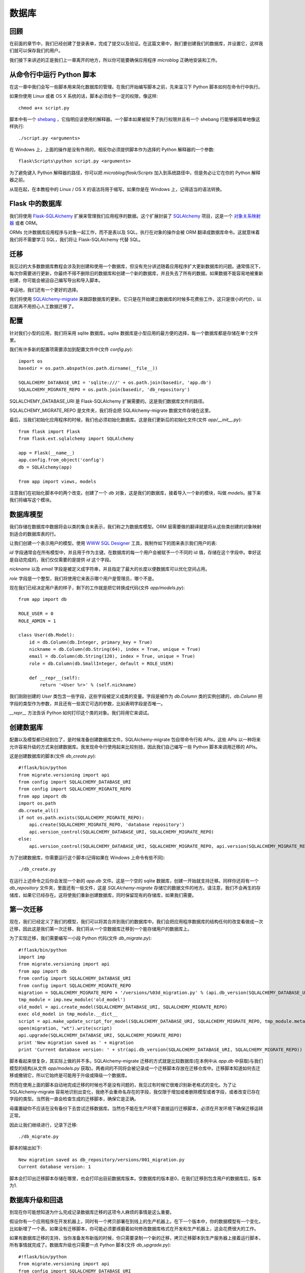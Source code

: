 .. _database:

数据库
========


回顾
------

在前面的章节中，我们已经创建了登录表单，完成了提交以及验证。在这篇文章中，我们要创建我们的数据库，并设置它，这样我们就可以保存我们的用户。

我们接下来讲述的正是我们上一章离开的地方，所以你可能要确保应用程序 *microblog* 正确地安装和工作。


从命令行中运行 Python 脚本
----------------------------

在这一章中我们会写一些脚本用来简化数据库的管理。在我们开始编写脚本之前，先来温习下 Python 脚本如何在命令行中执行。

如果你使用 Linux 或者 OS X 系统的话，脚本必须给予一定的权限，像这样::

	chmod a+x script.py

脚本中有一个 `shebang <http://en.wikipedia.org/wiki/Shebang_(Unix)>`_ ，它指明应该使用的解释器。一个脚本如果被赋予了执行权限并且有一个 shebang 行能够被简单地像这样执行::

	./script.py <arguments>

在 Windows 上，上面的操作是没有作用的，相反你必须提供脚本作为选择的 Python 解释器的一个参数::

	flask\Scripts\python script.py <arguments>

为了避免键入 Python 解释器的路径，你可以把 *microblog/flask/Scripts* 加入到系统路径中，但是务必让它在你的 Python 解释器之前。

从现在起，在本教程中的 Linux / OS X 的语法将用于缩写。如果你是在 Windows 上，记得适当的语法转换。


Flask 中的数据库
-------------------

我们将使用 `Flask-SQLAlchemy <http://packages.python.org/Flask-SQLAlchemy>`_ 扩展来管理我们应用程序的数据。这个扩展封装了 `SQLAlchemy  <http://www.sqlalchemy.org/>`_ 项目，这是一个 `对象关系映射器 <http://en.wikipedia.org/wiki/Object-relational_mapping>`_ 或者 ORM。

ORMs 允许数据库应用程序与对象一起工作，而不是表以及 SQL。执行在对象的操作会被 ORM 翻译成数据库命令。这就意味着我们将不需要学习 SQL，我们将让 Flask-SQLAlchemy 代替 SQL。


迁移
--------

我见过的大多数数据库教程会涉及到创建和使用一个数据库，但没有充分讲述随着应用程序扩大更新数据库的问题。通常情况下，每次你需要进行更新，你最终不得不删除旧的数据库和创建一个新的数据库，并且失去了所有的数据。如果数据不能容易地被重新创建，你可能会被迫自己编写导出和导入脚本。

幸运地，我们还有一个更好的选择。

我们将使用 `SQLAlchemy-migrate <http://code.google.com/p/sqlalchemy-migrate>`_ 来跟踪数据库的更新。它只是在开始建立数据库的时候多花费些工作，这只是很小的代价，以后就再不用担心人工数据迁移了。


配置
--------

针对我们小型的应用，我们将采用 sqlite 数据库。sqlite 数据库是小型应用的最方便的选择，每一个数据库都是存储在单个文件里。

我们有许多新的配置项需要添加到配置文件中(文件 *config.py*)::

	import os
	basedir = os.path.abspath(os.path.dirname(__file__))

	SQLALCHEMY_DATABASE_URI = 'sqlite:///' + os.path.join(basedir, 'app.db')
	SQLALCHEMY_MIGRATE_REPO = os.path.join(basedir, 'db_repository')

SQLALCHEMY_DATABASE_URI 是 Flask-SQLAlchemy 扩展需要的。这是我们数据库文件的路径。

SQLALCHEMY_MIGRATE_REPO 是文件夹，我们将会把 SQLAlchemy-migrate 数据文件存储在这里。

最后，当我们初始化应用程序的时候，我们也必须初始化数据库。这是我们更新后的初始化文件(文件 *app/__init__.py*)::

	from flask import Flask
	from flask.ext.sqlalchemy import SQLAlchemy

	app = Flask(__name__)
	app.config.from_object('config')
	db = SQLAlchemy(app)

	from app import views, models

注意我们在初始化脚本中的两个改变。创建了一个 *db* 对象，这是我们的数据库，接着导入一个新的模块，叫做 *models*。接下来我们将编写这个模块。


数据库模型
-----------

我们存储在数据库中数据将会以类的集合来表示，我们称之为数据库模型。ORM 层需要做的翻译就是将从这些类创建的对象映射到适合的数据库表的行。

让我们创建一个表示用户的模型。使用 `WWW SQL Designer <http://ondras.zarovi.cz/sql/demo>`_ 工具，我制作如下的图来表示我们用户的表:

.. image:: images/2.png

*id* 字段通常会在所有模型中，并且用于作为主键。在数据库的每一个用户会被赋予一个不同的 id 值，存储在这个字段中。幸好这是自动完成的，我们仅仅需要的是提供 *id* 这个字段。

*nickname* 以及 *email* 字段是被定义成字符串，并且指定了最大的长度以便数据库可以优化空间占用。

*role* 字段是一个整型，我们将使用它来表示哪个用户是管理员，哪个不是。

现在我们已经决定用户表的样子，剩下的工作就是把它转换成代码(文件 *app/models.py*)::

	from app import db

	ROLE_USER = 0
	ROLE_ADMIN = 1

	class User(db.Model):
	    id = db.Column(db.Integer, primary_key = True)
	    nickname = db.Column(db.String(64), index = True, unique = True)
	    email = db.Column(db.String(120), index = True, unique = True)
	    role = db.Column(db.SmallInteger, default = ROLE_USER)

	    def __repr__(self):
	        return '<User %r>' % (self.nickname)

我们刚刚创建的 *User* 类包含一些字段，这些字段被定义成类的变量。字段是被作为 *db.Column* 类的实例创建的，*db.Column* 把字段的类型作为参数，并且还有一些其它可选的参数，比如表明字段是否唯一。

*__repr__* 方法告诉 Python 如何打印这个类的对象。我们将用它来调试。


创建数据库
--------------

配置以及模型都已经到位了，是时候准备创建数据库文件。SQLAlchemy-migrate 包自带命令行和 APIs，这些 APIs 以一种将来允许容易升级的方式来创建数据库。我发现命令行使用起来比较别扭，因此我们自己编写一些 Python 脚本来调用迁移的 APIs。

这是创建数据库的脚本(文件 *db_create.py*)::

    #!flask/bin/python
    from migrate.versioning import api
    from config import SQLALCHEMY_DATABASE_URI
    from config import SQLALCHEMY_MIGRATE_REPO
    from app import db
    import os.path
    db.create_all()
    if not os.path.exists(SQLALCHEMY_MIGRATE_REPO):
        api.create(SQLALCHEMY_MIGRATE_REPO, 'database repository')
        api.version_control(SQLALCHEMY_DATABASE_URI, SQLALCHEMY_MIGRATE_REPO)
    else:
        api.version_control(SQLALCHEMY_DATABASE_URI, SQLALCHEMY_MIGRATE_REPO, api.version(SQLALCHEMY_MIGRATE_REPO))

为了创建数据库，你需要运行这个脚本(记得如果在 Windows 上命令有些不同)::

    ./db_create.py

在运行上述命令之后你会发现一个新的 *app.db* 文件。这是一个空的 sqlite 数据库，创建一开始就支持迁移。同样你还将有一个 *db_repository* 文件夹，里面还有一些文件，这是 *SQLAlchemy-migrate* 存储它的数据文件的地方。请注意，我们不会再生的存储库，如果它已经存在。这将使我们重新创建数据库，同时保留现有的存储库，如果我们需要。


第一次迁移
-------------

现在，我们已经定义了我们的模型，我们可以将其合并到我们的数据库中。我们会把应用程序数据库的结构任何的改变看做成一次迁移，因此这是我们第一次迁移，我们将从一个空数据库迁移到一个能存储用户的数据库上。

为了实现迁移，我们需要编写一小段 Python 代码(文件 *db_migrate.py*)::

    #!flask/bin/python
    import imp
    from migrate.versioning import api
    from app import db
    from config import SQLALCHEMY_DATABASE_URI
    from config import SQLALCHEMY_MIGRATE_REPO
    migration = SQLALCHEMY_MIGRATE_REPO + '/versions/%03d_migration.py' % (api.db_version(SQLALCHEMY_DATABASE_URI, SQLALCHEMY_MIGRATE_REPO) + 1)
    tmp_module = imp.new_module('old_model')
    old_model = api.create_model(SQLALCHEMY_DATABASE_URI, SQLALCHEMY_MIGRATE_REPO)
    exec old_model in tmp_module.__dict__
    script = api.make_update_script_for_model(SQLALCHEMY_DATABASE_URI, SQLALCHEMY_MIGRATE_REPO, tmp_module.meta, db.metadata)
    open(migration, "wt").write(script)
    api.upgrade(SQLALCHEMY_DATABASE_URI, SQLALCHEMY_MIGRATE_REPO)
    print 'New migration saved as ' + migration
    print 'Current database version: ' + str(api.db_version(SQLALCHEMY_DATABASE_URI, SQLALCHEMY_MIGRATE_REPO))

脚本看起来很复杂，其实际上做的并不多。SQLAlchemy-migrate 迁移的方式就是比较数据库(在本例中从 *app.db* 中获取)与我们模型的结构(从文件 *app/models.py* 获取)。两者间的不同将会被记录成一个迁移脚本存放在迁移仓库中。迁移脚本知道如何去迁移或撤销它，所以它始终是可能用于升级或降级一个数据库。

然而在使用上面的脚本自动地完成迁移的时候也不是没有问题的，我见过有时候它很难识别新老格式的变化。为了让 SQLAlchemy-migrate 容易地识别出变化，我绝不会重命名存在的字段，我仅限于增加或者删除模型或者字段，或者改变已存在字段的类型。当然我一直会检查生成的迁移脚本，确保它是正确。

毋庸置疑你不应该在没有备份下去尝试迁移数据库。当然也不能在生产环境下直接运行迁移脚本，必须在开发环境下确保迁移运转正常。

因此让我们继续进行，记录下迁移::

    ./db_migrate.py

脚本的输出如下::

    New migration saved as db_repository/versions/001_migration.py
    Current database version: 1

脚本会打印出迁移脚本存储在哪里，也会打印出目前数据库版本。空数据库的版本是0，在我们迁移到包含用户的数据库后，版本为1.


数据库升级和回退
------------------

到现在你可能想知道为什么完成记录数据库迁移的这项令人麻烦的事情是这么重要。

假设你有一个应用程序在开发机器上，同时有一个拷贝部署在到线上的生产机器上。在下一个版本中，你的数据模型有一个变化，比如新增了一个表。如果没有迁移脚本，你可能必须要琢磨着如何修改数据库格式在开发和生产机器上，这会花费很大的工作。

如果有数据库迁移的支持，当你准备发布新版的时候，你只需要录制一个新的迁移，拷贝迁移脚本到生产服务器上接着运行脚本，所有事情就完成了。数据库升级也只需要一点 Python 脚本(文件 *db_upgrade.py*)::

    #!flask/bin/python
    from migrate.versioning import api
    from config import SQLALCHEMY_DATABASE_URI
    from config import SQLALCHEMY_MIGRATE_REPO
    api.upgrade(SQLALCHEMY_DATABASE_URI, SQLALCHEMY_MIGRATE_REPO)
    print 'Current database version: ' + str(api.db_version(SQLALCHEMY_DATABASE_URI, SQLALCHEMY_MIGRATE_REPO))

当你运行上述脚本的时候，数据库将会升级到最新版本。

通常情况下，没有必要把数据库降低到旧版本，但是，SQLAlchemy-migrate 支持这么做(文件 *db_downgrade.py*)::

    #!flask/bin/python
    from migrate.versioning import api
    from config import SQLALCHEMY_DATABASE_URI
    from config import SQLALCHEMY_MIGRATE_REPO
    v = api.db_version(SQLALCHEMY_DATABASE_URI, SQLALCHEMY_MIGRATE_REPO)
    api.downgrade(SQLALCHEMY_DATABASE_URI, SQLALCHEMY_MIGRATE_REPO, v - 1)
    print 'Current database version: ' + str(api.db_version(SQLALCHEMY_DATABASE_URI, SQLALCHEMY_MIGRATE_REPO))

这个脚本会回退数据库一个版本。你可以运行多次来回退多个版本。


数据库关系
---------------

关系型数据可以很好的存储数据项之间的关系。考虑一个用户写了一篇 blog 的例子。在 *users* 表中有一条用户的数据，在 *posts* 表中有一条 blog 数据。记录是谁写了这篇 blog 的最有效的方式就是连接这两条相关的数据项。

一旦在用户和文章(post)的联系被建立，有两种类型的查询是我们可能需要使用的。最常用的查询就是查询 blog 的作者。复杂一点的查询就是一个用户的所有的 blog。Flask-SQLAlchemy 将会帮助我们完成这两种查询。

让我们扩展数据库以便存储 blog。为此我们回到数据库设计工具并且创建一个 *posts* 表。

.. image:: images/3.png

我们的 *posts* 表中有必须得 *id* 字段，以及 blog 的 *body* 以及一个 *timestamp*。这里没有多少新东西。只是对 *user_id* 字段需要解释下。

我们说过想要连接用户和他们写的 blog。方式就是通过在 *posts* 增加一个字段，这个字段包含了编写 blog 的用户的 *id*。这个 *id* 称为一个外键。我们的数据库设计工具把外键显示成一个连线，这根连线连接于 *users* 表中的 *id* 与 *posts* 表中的 *user_id*。这种关系称为一对多，一个用户编写多篇 blog。

让我们修改模型以反映这些变化(*app/models.py*)::

    from app import db

    ROLE_USER = 0
    ROLE_ADMIN = 1

    class User(db.Model):
        id = db.Column(db.Integer, primary_key = True)
        nickname = db.Column(db.String(64), unique = True)
        email = db.Column(db.String(120), unique = True)
        role = db.Column(db.SmallInteger, default = ROLE_USER)
        posts = db.relationship('Post', backref = 'author', lazy = 'dynamic')

        def __repr__(self):
            return '<User %r>' % (self.nickname)

    class Post(db.Model):
        id = db.Column(db.Integer, primary_key = True)
        body = db.Column(db.String(140))
        timestamp = db.Column(db.DateTime)
        user_id = db.Column(db.Integer, db.ForeignKey('user.id'))

        def __repr__(self):
            return '<Post %r>' % (self.body)

我们添加了一个 *Post* 类，这是用来表示用户编写的 blog。在 *Post* 类中的 *user_id* 字段初始化成外键，因此 Flask-SQLAlchemy 知道这个字段是连接到用户上。

值得注意的是我们已经在 *User* 类中添加一个新的字段称为 *posts*，它是被构建成一个 *db.relationship* 字段。这并不是一个实际的数据库字段，因此是不会出现在上面的图中。对于一个一对多的关系，*db.relationship* 字段通常是定义在“一”这一边。在这种关系下，我们得到一个 *user.posts* 成员，它给出一个用户所有的 blog。不用担心很多细节不知道什么意思，以后我们会不断地看到例子。

首先还是来运行迁移脚本::

    ./db_migrate.py

输出::

    New migration saved as db_repository/versions/002_migration.py
    Current database version: 2


编程时间
------------

首先创建一个新用户::

    >>> u = models.User(nickname='john', email='john@email.com', role=models.ROLE_USER)
    >>> db.session.add(u)
    >>> db.session.commit()
    >>>

在会话的上下文中完成对数据库的更改。多个的更改可以在一个会话中累积，当所有的更改已经提交，你可以发出一个 *db.session.commit()*，这能原子地写入更改。如果在会话中出现错误的时候， *db.session.rollback()* 可以是数据库回到会话开始的状态。如果即没有 *commit* 也没有 *rollback* 发生，系统默认情况下会回滚会话。会话保证数据库将永远保持一致的状态。

让我们添加另一个用户::

    >>> u = models.User(nickname='susan', email='susan@email.com', role=models.ROLE_USER)
    >>> db.session.add(u)
    >>> db.session.commit()
    >>>

现在我们可以查询用户::

    >>> users = models.User.query.all()
    >>> print users
    [<User u'john'>, <User u'susan'>]
    >>> for u in users:
    ...     print u.id,u.nickname
    ...
    1 john
    2 susan
    >>>

对于查询用户，我们使用 *query* 成员，这是对所有模型类都是可用的。

这是另外一种查询。如果你知道用户的 *id* ，我们能够找到这个用户的数据像下面这样::

    >>> u = models.User.query.get(1)
    >>> print u
    <User u'john'>
    >>>

现在让我们提交一篇 blog::

    >>> import datetime
    >>> u = models.User.query.get(1)
    >>> p = models.Post(body='my first post!', timestamp=datetime.datetime.utcnow(), author=u)
    >>> db.session.add(p)
    >>> db.session.commit()

这里我们设置我们的 *timestamp* 为 UTC 时区。所有存储在数据库的时间戳都会是 UTC。我们有来自世界上不同地方的用户因此需要有个统一的时间单位。在后面的教程中会以当地的时间呈现这些时间在用户面前。

你可能注意到了我们并没有设置 *user_id* 字段。相反我们在 *author* 字段上存储了一个 User 对象。ORM 层将会知道怎么完成 *user_id* 字段。

让我们多做一些查询::

    # get all posts from a user
    >>> u = models.User.query.get(1)
    >>> print u
    <User u'john'>
    >>> posts = u.posts.all()
    >>> print posts
    [<Post u'my first post!'>]

    # obtain author of each post
    >>> for p in posts:
    ...     print p.id,p.author.nickname,p.body
    ...
    1 john my first post!

    # a user that has no posts
    >>> u = models.User.query.get(2)
    >>> print u
    <User u'susan'>
    >>> print u.posts.all()
    []

    # get all users in reverse alphabetical order
    >>> print models.User.query.order_by('nickname desc').all()
    [<User u'susan'>, <User u'john'>]
    >>>

`Flask-SQLAlchemy <http://packages.python.org/Flask-SQLAlchemy/index.html>`_ 文档可能会提供更多有帮助的信息。

在结束之前，需要清除一下刚才创建的数据，以便在下一章中会有一个干净的数据库::

    >>> users = models.User.query.all()
    >>> for u in users:
    ...     db.session.delete(u)
    ...
    >>> posts = models.Post.query.all()
    >>> for p in posts:
    ...     db.session.delete(p)
    ...
    >>> db.session.commit()
    >>>


结束语
---------

这是一个漫长的教程。我们已经学会了使用数据库的基本知识，但我们还没有纳入到我们的应用程序的数据库。在下一章中，我们将会把我们所学到的所有关于数据库的知识用于实践。

如果你想要节省时间的话，你可以下载 `microblog-0.4.zip <https://github.com/miguelgrinberg/microblog/archive/v0.4.zip>`_。

我希望能在下一章继续见到各位！

